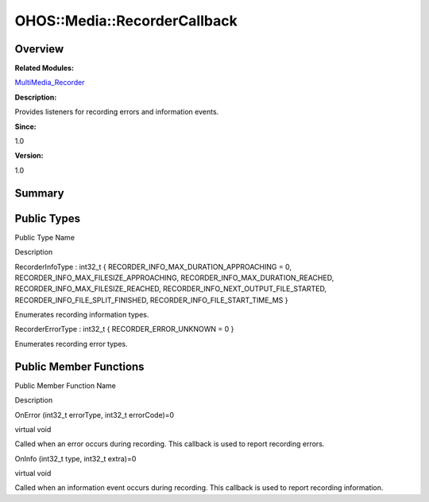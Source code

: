 OHOS::Media::RecorderCallback
=============================

**Overview**\ 
--------------

**Related Modules:**

`MultiMedia_Recorder <multimedia_recorder.rst>`__

**Description:**

Provides listeners for recording errors and information events.

**Since:**

1.0

**Version:**

1.0

**Summary**\ 
-------------

Public Types
------------

.. raw:: html

   <table>

.. raw:: html

   <thead align="left">

.. raw:: html

   <tr id="row51456326093532">

.. raw:: html

   <th class="cellrowborder" valign="top" width="50%" id="mcps1.1.3.1.1">

.. raw:: html

   <p id="p1493995875093532">

Public Type Name

.. raw:: html

   </p>

.. raw:: html

   </th>

.. raw:: html

   <th class="cellrowborder" valign="top" width="50%" id="mcps1.1.3.1.2">

.. raw:: html

   <p id="p1661704413093532">

Description

.. raw:: html

   </p>

.. raw:: html

   </th>

.. raw:: html

   </tr>

.. raw:: html

   </thead>

.. raw:: html

   <tbody>

.. raw:: html

   <tr id="row1579989538093532">

.. raw:: html

   <td class="cellrowborder" valign="top" width="50%" headers="mcps1.1.3.1.1 ">

.. raw:: html

   <p id="p862931213093532">

RecorderInfoType : int32_t { RECORDER_INFO_MAX_DURATION_APPROACHING = 0,
RECORDER_INFO_MAX_FILESIZE_APPROACHING,
RECORDER_INFO_MAX_DURATION_REACHED, RECORDER_INFO_MAX_FILESIZE_REACHED,
RECORDER_INFO_NEXT_OUTPUT_FILE_STARTED,
RECORDER_INFO_FILE_SPLIT_FINISHED, RECORDER_INFO_FILE_START_TIME_MS }

.. raw:: html

   </p>

.. raw:: html

   </td>

.. raw:: html

   <td class="cellrowborder" valign="top" width="50%" headers="mcps1.1.3.1.2 ">

.. raw:: html

   <p id="p1982573338093532">

Enumerates recording information types.

.. raw:: html

   </p>

.. raw:: html

   </td>

.. raw:: html

   </tr>

.. raw:: html

   <tr id="row1474918733093532">

.. raw:: html

   <td class="cellrowborder" valign="top" width="50%" headers="mcps1.1.3.1.1 ">

.. raw:: html

   <p id="p1588399266093532">

RecorderErrorType : int32_t { RECORDER_ERROR_UNKNOWN = 0 }

.. raw:: html

   </p>

.. raw:: html

   </td>

.. raw:: html

   <td class="cellrowborder" valign="top" width="50%" headers="mcps1.1.3.1.2 ">

.. raw:: html

   <p id="p1356198941093532">

Enumerates recording error types.

.. raw:: html

   </p>

.. raw:: html

   </td>

.. raw:: html

   </tr>

.. raw:: html

   </tbody>

.. raw:: html

   </table>

Public Member Functions
-----------------------

.. raw:: html

   <table>

.. raw:: html

   <thead align="left">

.. raw:: html

   <tr id="row520248573093532">

.. raw:: html

   <th class="cellrowborder" valign="top" width="50%" id="mcps1.1.3.1.1">

.. raw:: html

   <p id="p1820897863093532">

Public Member Function Name

.. raw:: html

   </p>

.. raw:: html

   </th>

.. raw:: html

   <th class="cellrowborder" valign="top" width="50%" id="mcps1.1.3.1.2">

.. raw:: html

   <p id="p1476141329093532">

Description

.. raw:: html

   </p>

.. raw:: html

   </th>

.. raw:: html

   </tr>

.. raw:: html

   </thead>

.. raw:: html

   <tbody>

.. raw:: html

   <tr id="row832564524093532">

.. raw:: html

   <td class="cellrowborder" valign="top" width="50%" headers="mcps1.1.3.1.1 ">

.. raw:: html

   <p id="p71832540093532">

OnError (int32_t errorType, int32_t errorCode)=0

.. raw:: html

   </p>

.. raw:: html

   </td>

.. raw:: html

   <td class="cellrowborder" valign="top" width="50%" headers="mcps1.1.3.1.2 ">

.. raw:: html

   <p id="p828046576093532">

virtual void

.. raw:: html

   </p>

.. raw:: html

   <p id="p1219123514093532">

Called when an error occurs during recording. This callback is used to
report recording errors.

.. raw:: html

   </p>

.. raw:: html

   </td>

.. raw:: html

   </tr>

.. raw:: html

   <tr id="row721137417093532">

.. raw:: html

   <td class="cellrowborder" valign="top" width="50%" headers="mcps1.1.3.1.1 ">

.. raw:: html

   <p id="p1610441009093532">

OnInfo (int32_t type, int32_t extra)=0

.. raw:: html

   </p>

.. raw:: html

   </td>

.. raw:: html

   <td class="cellrowborder" valign="top" width="50%" headers="mcps1.1.3.1.2 ">

.. raw:: html

   <p id="p1918975100093532">

virtual void

.. raw:: html

   </p>

.. raw:: html

   <p id="p1938686582093532">

Called when an information event occurs during recording. This callback
is used to report recording information.

.. raw:: html

   </p>

.. raw:: html

   </td>

.. raw:: html

   </tr>

.. raw:: html

   </tbody>

.. raw:: html

   </table>
